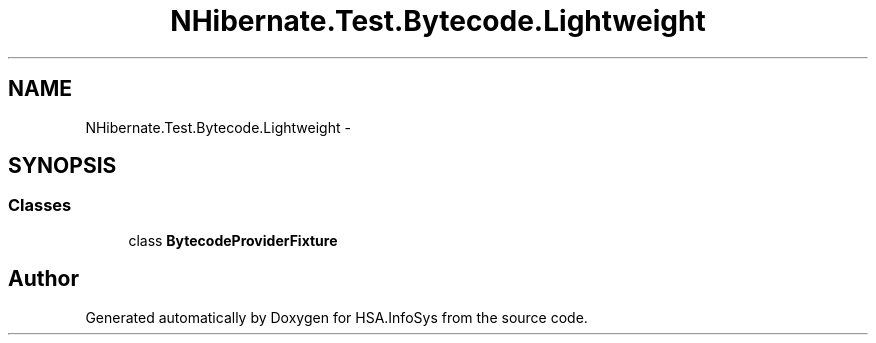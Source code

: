 .TH "NHibernate.Test.Bytecode.Lightweight" 3 "Fri Jul 5 2013" "Version 1.0" "HSA.InfoSys" \" -*- nroff -*-
.ad l
.nh
.SH NAME
NHibernate.Test.Bytecode.Lightweight \- 
.SH SYNOPSIS
.br
.PP
.SS "Classes"

.in +1c
.ti -1c
.RI "class \fBBytecodeProviderFixture\fP"
.br
.in -1c
.SH "Author"
.PP 
Generated automatically by Doxygen for HSA\&.InfoSys from the source code\&.
